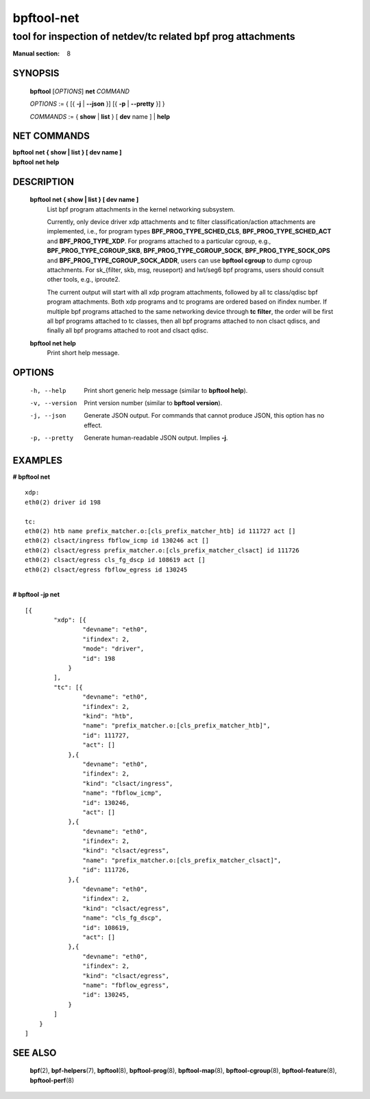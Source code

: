 ================
bpftool-net
================
-------------------------------------------------------------------------------
tool for inspection of netdev/tc related bpf prog attachments
-------------------------------------------------------------------------------

:Manual section: 8

SYNOPSIS
========

	**bpftool** [*OPTIONS*] **net** *COMMAND*

	*OPTIONS* := { [{ **-j** | **--json** }] [{ **-p** | **--pretty** }] }

	*COMMANDS* :=
	{ **show** | **list** } [ **dev** name ] | **help**

NET COMMANDS
============

|	**bpftool** **net { show | list } [ dev name ]**
|	**bpftool** **net help**

DESCRIPTION
===========
	**bpftool net { show | list } [ dev name ]**
                  List bpf program attachments in the kernel networking subsystem.

                  Currently, only device driver xdp attachments and tc filter
                  classification/action attachments are implemented, i.e., for
                  program types **BPF_PROG_TYPE_SCHED_CLS**,
                  **BPF_PROG_TYPE_SCHED_ACT** and **BPF_PROG_TYPE_XDP**.
                  For programs attached to a particular cgroup, e.g.,
                  **BPF_PROG_TYPE_CGROUP_SKB**, **BPF_PROG_TYPE_CGROUP_SOCK**,
                  **BPF_PROG_TYPE_SOCK_OPS** and **BPF_PROG_TYPE_CGROUP_SOCK_ADDR**,
                  users can use **bpftool cgroup** to dump cgroup attachments.
                  For sk_{filter, skb, msg, reuseport} and lwt/seg6
                  bpf programs, users should consult other tools, e.g., iproute2.

                  The current output will start with all xdp program attachments, followed by
                  all tc class/qdisc bpf program attachments. Both xdp programs and
                  tc programs are ordered based on ifindex number. If multiple bpf
                  programs attached to the same networking device through **tc filter**,
                  the order will be first all bpf programs attached to tc classes, then
                  all bpf programs attached to non clsact qdiscs, and finally all
                  bpf programs attached to root and clsact qdisc.

	**bpftool net help**
		  Print short help message.

OPTIONS
=======
	-h, --help
		  Print short generic help message (similar to **bpftool help**).

	-v, --version
		  Print version number (similar to **bpftool version**).

	-j, --json
		  Generate JSON output. For commands that cannot produce JSON, this
		  option has no effect.

	-p, --pretty
		  Generate human-readable JSON output. Implies **-j**.

EXAMPLES
========

| **# bpftool net**

::

      xdp:
      eth0(2) driver id 198

      tc:
      eth0(2) htb name prefix_matcher.o:[cls_prefix_matcher_htb] id 111727 act []
      eth0(2) clsact/ingress fbflow_icmp id 130246 act []
      eth0(2) clsact/egress prefix_matcher.o:[cls_prefix_matcher_clsact] id 111726
      eth0(2) clsact/egress cls_fg_dscp id 108619 act []
      eth0(2) clsact/egress fbflow_egress id 130245

|
| **# bpftool -jp net**

::

    [{
            "xdp": [{
                    "devname": "eth0",
                    "ifindex": 2,
                    "mode": "driver",
                    "id": 198
                }
            ],
            "tc": [{
                    "devname": "eth0",
                    "ifindex": 2,
                    "kind": "htb",
                    "name": "prefix_matcher.o:[cls_prefix_matcher_htb]",
                    "id": 111727,
                    "act": []
                },{
                    "devname": "eth0",
                    "ifindex": 2,
                    "kind": "clsact/ingress",
                    "name": "fbflow_icmp",
                    "id": 130246,
                    "act": []
                },{
                    "devname": "eth0",
                    "ifindex": 2,
                    "kind": "clsact/egress",
                    "name": "prefix_matcher.o:[cls_prefix_matcher_clsact]",
                    "id": 111726,
                },{
                    "devname": "eth0",
                    "ifindex": 2,
                    "kind": "clsact/egress",
                    "name": "cls_fg_dscp",
                    "id": 108619,
                    "act": []
                },{
                    "devname": "eth0",
                    "ifindex": 2,
                    "kind": "clsact/egress",
                    "name": "fbflow_egress",
                    "id": 130245,
                }
            ]
        }
    ]


SEE ALSO
========
	**bpf**\ (2),
	**bpf-helpers**\ (7),
	**bpftool**\ (8),
	**bpftool-prog**\ (8),
	**bpftool-map**\ (8),
	**bpftool-cgroup**\ (8),
	**bpftool-feature**\ (8),
	**bpftool-perf**\ (8)
